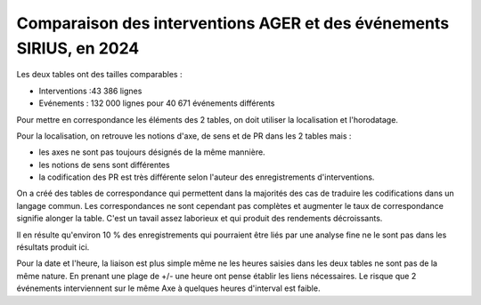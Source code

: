 Comparaison des interventions AGER et des événements SIRIUS, en 2024
######################################################################

Les deux tables ont des tailles comparables :

* Interventions :43 386 lignes
* Evénements : 132 000 lignes pour 40 671 événements différents

Pour mettre en correspondance les éléments des 2 tables, on doit utiliser la localisation et l'horodatage.

Pour la localisation, on retrouve les notions d'axe, de sens et de PR dans les 2 tables mais :

* les axes ne sont pas toujours désignés de la même mannière.
* les notions de sens sont différentes
* la codification des PR est très différente selon l'auteur des enregistrements d'interventions.

On a créé des tables de correspondance qui permettent dans la majorités des cas de traduire les codifications dans un langage commun.  
Les correspondances ne sont cependant pas complètes et augmenter le taux de correspondance signifie alonger la table. C'est un tavail assez laborieux et qui produit des rendements décroissants.

Il en résulte qu'environ 10 % des enregistrements qui pourraient être liés par une analyse fine ne le sont pas dans les résultats produit ici.


Pour la date et l'heure, la liaison est plus simple même ne les heures saisies dans les deux tables ne sont pas de la même nature. En prenant une plage de +/- une heure ont pense établir les liens nécessaires. Le risque que 2 événements interviennent sur le même Axe à quelques heures d'interval est faible.
